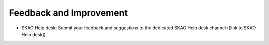 Feedback and Improvement
~~~~~~~~~~~~~~~~~~~~~~~~


- SKAO Help desk: Submit your feedback and suggestions to the dedicated SKAO Help desk channel ([link to SKAO Help desk]).